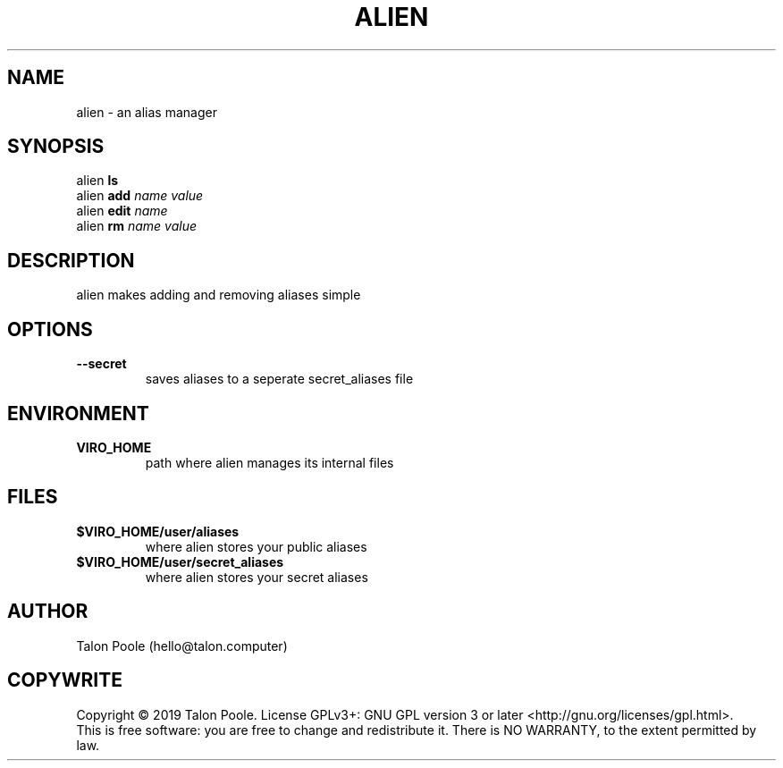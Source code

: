 .TH ALIEN 1 "09 Sept 2019" "1.0" "alien"
.SH NAME
alien \- an alias manager
.SH SYNOPSIS
alien
.B ls
.br
alien
.B add
.I name
.I value
.br
alien
.B edit
.I name
.br
alien
.B rm
.I name
.I value
.SH DESCRIPTION
alien makes adding and removing aliases simple
.SH OPTIONS
.TP
.B --secret
saves aliases to a seperate secret_aliases file
.SH ENVIRONMENT
.TP
.B VIRO_HOME
path where alien manages its internal files
.SH FILES
.TP
.B $VIRO_HOME/user/aliases
where alien stores your public aliases
.TP
.B $VIRO_HOME/user/secret_aliases
where alien stores your secret aliases
.SH AUTHOR
Talon Poole (hello@talon.computer)
.SH COPYWRITE
Copyright \(co 2019 Talon Poole.
License GPLv3+: GNU GPL version 3 or later <http://gnu.org/licenses/gpl.html>.
.br
This is free software: you are free to change and redistribute it.
There is NO WARRANTY, to the extent permitted by law.
